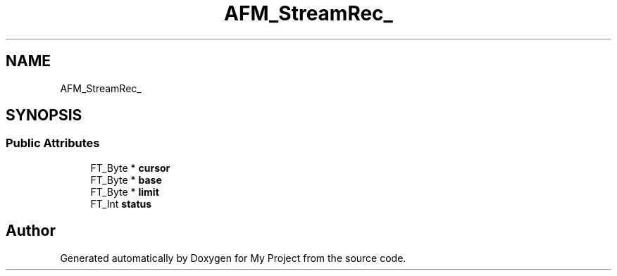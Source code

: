 .TH "AFM_StreamRec_" 3 "Wed Feb 1 2023" "Version Version 0.0" "My Project" \" -*- nroff -*-
.ad l
.nh
.SH NAME
AFM_StreamRec_
.SH SYNOPSIS
.br
.PP
.SS "Public Attributes"

.in +1c
.ti -1c
.RI "FT_Byte * \fBcursor\fP"
.br
.ti -1c
.RI "FT_Byte * \fBbase\fP"
.br
.ti -1c
.RI "FT_Byte * \fBlimit\fP"
.br
.ti -1c
.RI "FT_Int \fBstatus\fP"
.br
.in -1c

.SH "Author"
.PP 
Generated automatically by Doxygen for My Project from the source code\&.
